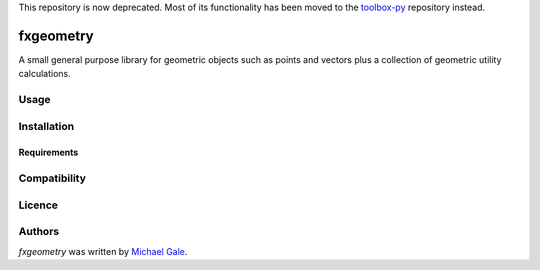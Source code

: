 This repository is now deprecated. Most of its functionality has been moved to the `toolbox-py <https://github.com/michaelgale/toolbox-py>`_ repository instead.

fxgeometry
==========

.. image:: https://travis-ci.com/michaelgale/fxgeometry.svg?branch=master
   :target: https://travis-ci.com/michaelgale/fxgeometry
   :alt: Latest Travis CI build status
.. image:: https://img.shields.io/badge/license-MIT-blue.svg
   :target: https://github.com/michaelgale/fxgeometry/LICENSE.md

A small general purpose library for geometric objects such as points and vectors plus a collection of geometric utility calculations.

Usage
-----

Installation
------------

Requirements
^^^^^^^^^^^^

Compatibility
-------------

Licence
-------

Authors
-------

`fxgeometry` was written by `Michael Gale <michael@fxbricks.com>`_.
